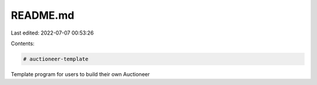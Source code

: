 README.md
=========

Last edited: 2022-07-07 00:53:26

Contents:

.. code-block:: md

    # auctioneer-template
Template program for users to build their own Auctioneer


